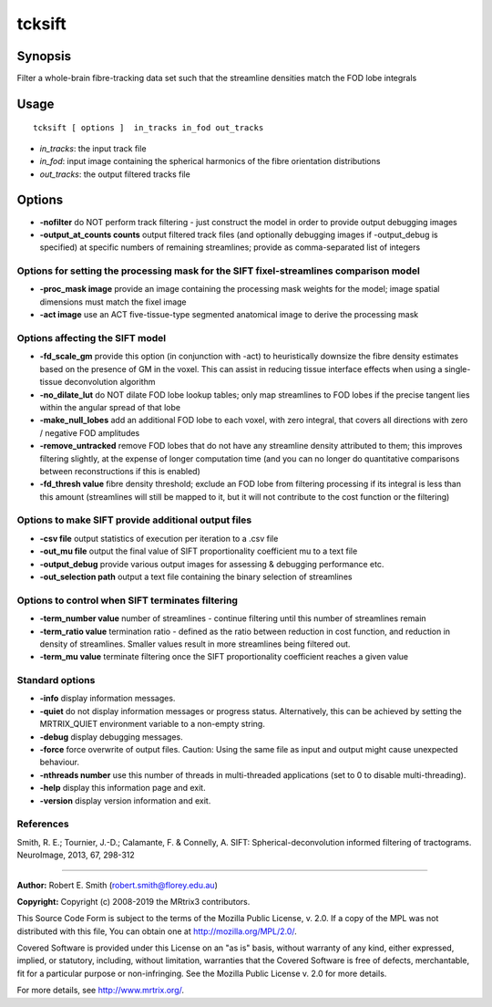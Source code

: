 .. _tcksift:

tcksift
===================

Synopsis
--------

Filter a whole-brain fibre-tracking data set such that the streamline densities match the FOD lobe integrals

Usage
--------

::

    tcksift [ options ]  in_tracks in_fod out_tracks

-  *in_tracks*: the input track file
-  *in_fod*: input image containing the spherical harmonics of the fibre orientation distributions
-  *out_tracks*: the output filtered tracks file

Options
-------

-  **-nofilter** do NOT perform track filtering - just construct the model in order to provide output debugging images
   
-  **-output_at_counts counts** output filtered track files (and optionally debugging images if -output_debug is specified) at specific numbers of remaining streamlines; provide as comma-separated list of integers
   
Options for setting the processing mask for the SIFT fixel-streamlines comparison model
^^^^^^^^^^^^^^^^^^^^^^^^^^^^^^^^^^^^^^^^^^^^^^^^^^^^^^^^^^^^^^^^^^^^^^^^^^^^^^^^^^^^^^^

-  **-proc_mask image** provide an image containing the processing mask weights for the model; image spatial dimensions must match the fixel image
   
-  **-act image** use an ACT five-tissue-type segmented anatomical image to derive the processing mask
   
Options affecting the SIFT model
^^^^^^^^^^^^^^^^^^^^^^^^^^^^^^^^

-  **-fd_scale_gm** provide this option (in conjunction with -act) to heuristically downsize the fibre density estimates based on the presence of GM in the voxel. This can assist in reducing tissue interface effects when using a single-tissue deconvolution algorithm
   
-  **-no_dilate_lut** do NOT dilate FOD lobe lookup tables; only map streamlines to FOD lobes if the precise tangent lies within the angular spread of that lobe
   
-  **-make_null_lobes** add an additional FOD lobe to each voxel, with zero integral, that covers all directions with zero / negative FOD amplitudes
   
-  **-remove_untracked** remove FOD lobes that do not have any streamline density attributed to them; this improves filtering slightly, at the expense of longer computation time (and you can no longer do quantitative comparisons between reconstructions if this is enabled)
   
-  **-fd_thresh value** fibre density threshold; exclude an FOD lobe from filtering processing if its integral is less than this amount (streamlines will still be mapped to it, but it will not contribute to the cost function or the filtering)
   
Options to make SIFT provide additional output files
^^^^^^^^^^^^^^^^^^^^^^^^^^^^^^^^^^^^^^^^^^^^^^^^^^^^

-  **-csv file** output statistics of execution per iteration to a .csv file
   
-  **-out_mu file** output the final value of SIFT proportionality coefficient mu to a text file
   
-  **-output_debug** provide various output images for assessing & debugging performance etc.
   
-  **-out_selection path** output a text file containing the binary selection of streamlines
   
Options to control when SIFT terminates filtering
^^^^^^^^^^^^^^^^^^^^^^^^^^^^^^^^^^^^^^^^^^^^^^^^^

-  **-term_number value** number of streamlines - continue filtering until this number of streamlines remain
   
-  **-term_ratio value** termination ratio - defined as the ratio between reduction in cost function, and reduction in density of streamlines.
   Smaller values result in more streamlines being filtered out.
   
-  **-term_mu value** terminate filtering once the SIFT proportionality coefficient reaches a given value
   
Standard options
^^^^^^^^^^^^^^^^

-  **-info** display information messages.
   
-  **-quiet** do not display information messages or progress status. Alternatively, this can be achieved by setting the MRTRIX_QUIET environment variable to a non-empty string.
   
-  **-debug** display debugging messages.
   
-  **-force** force overwrite of output files. Caution: Using the same file as input and output might cause unexpected behaviour.
   
-  **-nthreads number** use this number of threads in multi-threaded applications (set to 0 to disable multi-threading).
   
-  **-help** display this information page and exit.
   
-  **-version** display version information and exit.
   
References
^^^^^^^^^^

Smith, R. E.; Tournier, J.-D.; Calamante, F. & Connelly, A. SIFT: Spherical-deconvolution informed filtering of tractograms. NeuroImage, 2013, 67, 298-312

--------------



**Author:** Robert E. Smith (robert.smith@florey.edu.au)

**Copyright:** Copyright (c) 2008-2019 the MRtrix3 contributors.

This Source Code Form is subject to the terms of the Mozilla Public
License, v. 2.0. If a copy of the MPL was not distributed with this
file, You can obtain one at http://mozilla.org/MPL/2.0/.

Covered Software is provided under this License on an "as is"
basis, without warranty of any kind, either expressed, implied, or
statutory, including, without limitation, warranties that the
Covered Software is free of defects, merchantable, fit for a
particular purpose or non-infringing.
See the Mozilla Public License v. 2.0 for more details.

For more details, see http://www.mrtrix.org/.


